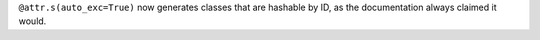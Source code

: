 ``@attr.s(auto_exc=True)`` now generates classes that are hashable by ID, as the documentation always claimed it would.
